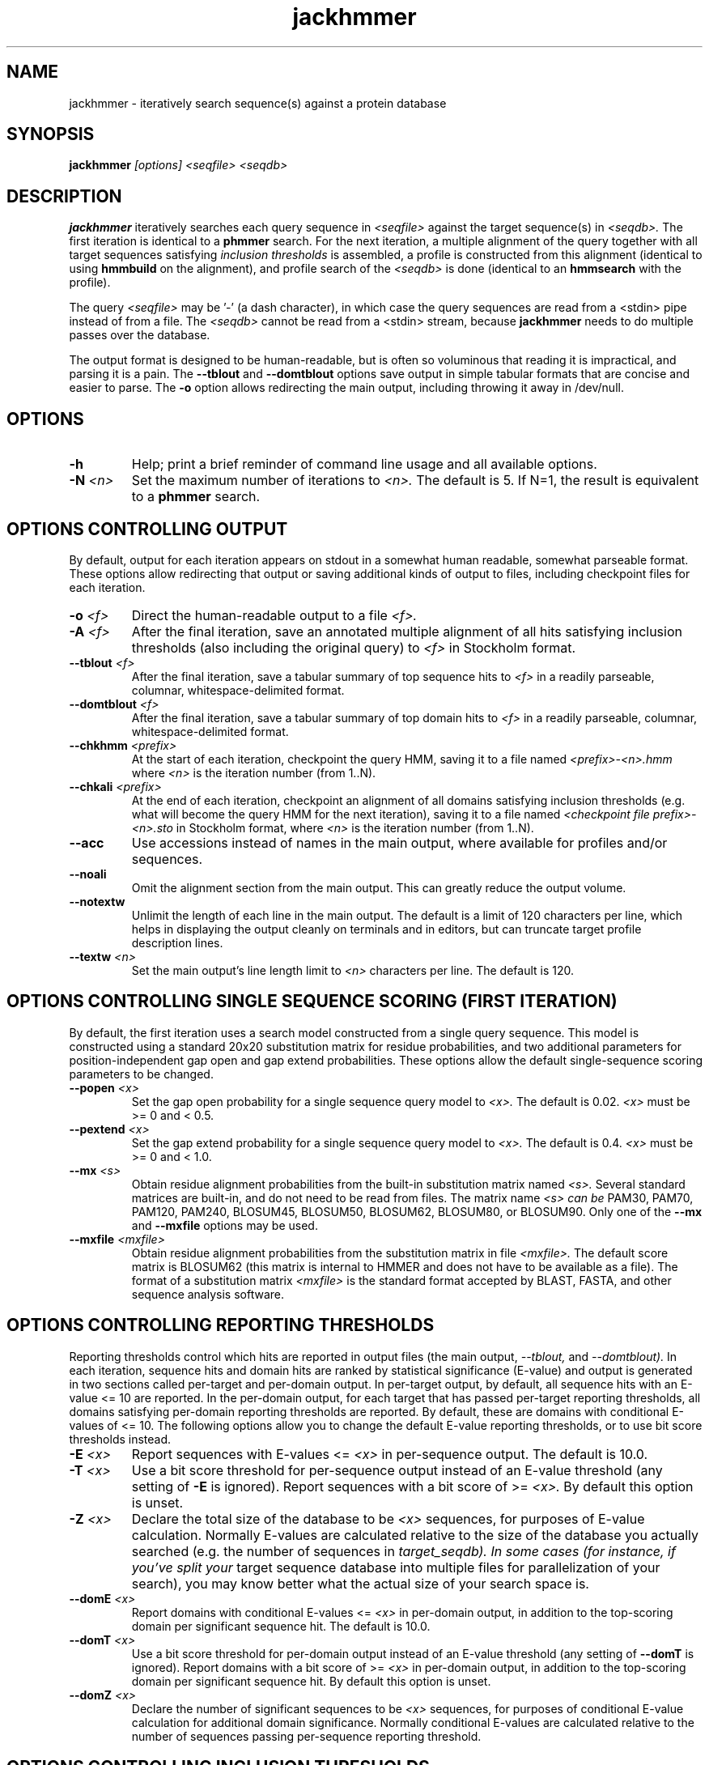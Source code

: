 .TH "jackhmmer" 1 "@HMMER_DATE@" "HMMER @HMMER_VERSION@" "HMMER Manual"

.SH NAME
jackhmmer - iteratively search sequence(s) against a protein database

.SH SYNOPSIS
.B jackhmmer
.I [options]
.I <seqfile>
.I <seqdb>

.SH DESCRIPTION

.PP
.B jackhmmer
iteratively searches each query sequence in 
.I <seqfile>
against the target sequence(s) in
.I <seqdb>.
The first iteration is identical to a 
.B phmmer
search.
For the next iteration,
a multiple alignment of the query together with all target sequences
satisfying 
.I inclusion thresholds
is assembled, a profile is constructed from this alignment
(identical to using
.B hmmbuild
on the alignment), and profile search of the
.I <seqdb>
is done (identical to an
.B hmmsearch
with the profile).


.PP 
The query
.I <seqfile> 
may be '-' (a dash character), in which case
the query sequences are read from a <stdin> pipe instead of from a
file.
The
.I <seqdb> 
cannot be read from a <stdin> stream, because
.B jackhmmer
needs to do multiple passes over the database.


.PP
The output format is designed to be human-readable, but is often so
voluminous that reading it is impractical, and parsing it is a pain. The
.B --tblout 
and 
.B --domtblout 
options save output in simple tabular formats that are concise and
easier to parse.
The 
.B -o
option allows redirecting the main output, including throwing it away
in /dev/null.


.SH OPTIONS

.TP
.B -h
Help; print a brief reminder of command line usage and all available
options.

.TP
.BI -N " <n>"
Set the maximum number of iterations to 
.I <n>.
The default is 5. If N=1, the result is equivalent to a
.B phmmer
search.




.SH OPTIONS CONTROLLING OUTPUT

By default, output for each iteration appears on stdout in a somewhat
human readable, somewhat parseable format. These options allow
redirecting that output or saving additional kinds of output to files,
including checkpoint files for each iteration.

.TP 
.BI -o " <f>"
Direct the human-readable output to a file
.I <f>.

.TP
.BI -A " <f>"
After the final iteration, save an annotated multiple alignment of all
hits satisfying inclusion thresholds (also including the original query) to
.I <f>
in Stockholm format.

.TP
.BI --tblout " <f>"
After the final iteration, save a tabular summary of top sequence hits
to 
.I <f>
in a readily parseable, columnar, whitespace-delimited format.

.TP
.BI --domtblout " <f>"
After the final iteration, save a tabular summary of top domain hits
to 
.I <f>
in a readily parseable, columnar, whitespace-delimited format.

.TP
.BI --chkhmm " <prefix>"
At the start of each iteration, checkpoint the query HMM, saving it
to a file named
.I <prefix>-<n>.hmm
where
.I <n>
is the iteration number (from 1..N).

.TP
.BI --chkali " <prefix>"
At the end of each iteration, checkpoint an alignment of all
domains satisfying inclusion thresholds (e.g. what will become the
query HMM for the next iteration), 
saving it
to a file named
.I <checkpoint file prefix>-<n>.sto
in Stockholm format,
where
.I <n>
is the iteration number (from 1..N).

.TP 
.B --acc
Use accessions instead of names in the main output, where available
for profiles and/or sequences.

.TP 
.B --noali
Omit the alignment section from the main output. This can greatly
reduce the output volume.

.TP 
.B --notextw
Unlimit the length of each line in the main output. The default
is a limit of 120 characters per line, which helps in displaying
the output cleanly on terminals and in editors, but can truncate
target profile description lines.

.TP 
.BI --textw " <n>"
Set the main output's line length limit to
.I <n>
characters per line. The default is 120.






.SH OPTIONS CONTROLLING SINGLE SEQUENCE SCORING (FIRST ITERATION)

By default, the first iteration uses a search model constructed from a
single query sequence. This model is constructed using a standard
20x20 substitution matrix for residue probabilities, and two
additional parameters for position-independent gap open and gap extend
probabilities. These options allow the default single-sequence scoring
parameters to be changed.

.TP
.BI --popen " <x>"
Set the gap open probability for a single sequence query model to 
.I <x>.
The default is 0.02. 
.I <x> 
must be >= 0 and < 0.5.

.TP
.BI --pextend " <x>"
Set the gap extend probability for a single sequence query model to 
.I <x>.
The default is 0.4. 
.I <x> 
must be >= 0 and < 1.0.

.TP
.BI --mx " <s>"
Obtain residue alignment probabilities from the built-in
substitution matrix named
.I <s>. 
Several standard matrices are built-in, and do not need to be
read from files. 
The matrix name
.I <s> can be
PAM30, PAM70, PAM120, PAM240, BLOSUM45, BLOSUM50, BLOSUM62, BLOSUM80,
or BLOSUM90.
Only one of the
.B --mx 
and
.B --mxfile
options may be used.

.TP
.BI --mxfile " <mxfile>"
Obtain residue alignment probabilities from the substitution matrix
in file
.I <mxfile>.
The default score matrix is BLOSUM62 (this matrix is internal to
HMMER and does not have to be available as a file). 
The format of a substitution matrix
.I <mxfile>
is the standard format accepted by BLAST, FASTA, and other sequence 
analysis software.


.SH OPTIONS CONTROLLING REPORTING THRESHOLDS 

Reporting thresholds control which hits are reported in output files
(the main output,
.I --tblout,
and 
.I --domtblout).
In each iteration, sequence hits and domain hits are ranked by
statistical significance (E-value) and output is generated in two
sections called per-target and per-domain output. In per-target
output, by default, all sequence hits with an E-value <= 10 are
reported. In the per-domain output, for each target that has passed
per-target reporting thresholds, all domains satisfying per-domain
reporting thresholds are reported. By default, these are domains with
conditional E-values of <= 10. The following options allow you to
change the default E-value reporting thresholds, or to use bit score
thresholds instead.


.TP
.BI -E " <x>"
Report sequences with E-values <=
.I <x>
in per-sequence output. The default is 10.0.

.TP
.BI -T " <x>"
Use a bit score threshold for per-sequence output instead of an
E-value threshold (any setting of
.B -E
is ignored). Report sequences with a bit score of >=
.I <x>.
By default this option is unset.

.TP 
.BI -Z " <x>"
Declare the total size of the database to be
.I <x>
sequences, for purposes of E-value calculation.
Normally E-values are calculated relative to the size of the database
you actually searched (e.g. the number of sequences in 
.I target_seqdb). In some cases (for instance, if you've split your
target sequence database into multiple files for parallelization of
your search), you may know better what the actual size of your search
space is.

.TP
.BI --domE " <x>"
Report domains with conditional E-values <=
.I <x>
in per-domain output, in addition to the top-scoring
domain per significant sequence hit. The default is 10.0.

.TP
.BI --domT " <x>"
Use a bit score threshold for per-domain output instead of an
E-value threshold (any setting of
.B --domT
is ignored). Report domains with a bit score of >=
.I <x>
in per-domain output, in addition to the top-scoring domain per
significant sequence hit. By default this option is unset.

.TP 
.BI --domZ " <x>"
Declare the number of significant sequences to be
.I <x>
sequences, for purposes of conditional E-value calculation for
additional domain significance.
Normally conditional E-values are calculated relative to the number of
sequences passing per-sequence reporting threshold.


.SH OPTIONS CONTROLLING INCLUSION THRESHOLDS 

Inclusion thresholds control which hits are included in the multiple
alignment and profile constructed for the next search iteration.
By default, 
a sequence must have a per-sequence
E-value of <= 0.001 (see
.B -E 
option) to be included, and any additional domains in it besides the
top-scoring one must have a conditional E-value of <= 0.001 (see 
.B --domE 
option). The difference between reporting thresholds and inclusion
thresholds is that inclusion thresholds control which hits actually
get used in the next iteration (or the final output multiple alignment
if the 
.I -A 
option is used), whereas reporting thresholds control what you see in
output. Reporting thresholds are generally more loose so you can see
borderline hits in the top of the noise that might be of interest.

.TP
.BI --incE " <x>"
Include sequences with E-values <=
.I <x>
in subsequent iteration or final
alignment output by 
.I -A.
The default is 0.001.

.TP
.BI --incT " <x>"
Use a bit score threshold for per-sequence inclusion instead of an
E-value threshold (any setting of
.B --incE
is ignored). Include sequences with a bit score of >=
.I <x>.
By default this option is unset.

.TP
.BI --incdomE " <x>"
Include domains with conditional E-values <=
.I <x>
in subsequent iteration or final alignment output by
.I -A,
in addition to the top-scoring
domain per significant sequence hit. 
The default is 0.001.

.TP
.BI --incdomT " <x>"
Use a bit score threshold for per-domain inclusion instead of an
E-value threshold (any setting of
.B --incT
is ignored). Include domains with a bit score of >=
.I <x>.
By default this option is unset.



.SH OPTIONS CONTROLLING ACCELERATION HEURISTICS

HMMER3 searches are accelerated in a three-step filter pipeline: the
MSV filter, the Viterbi filter, and the Forward filter. The first
filter is the fastest and most approximate; the last is the full
Forward scoring algorithm, slowest but most accurate. There is also a
bias filter step between MSV and Viterbi. Targets that pass all the
steps in the acceleration pipeline are then subjected to
postprocessing -- domain identification and scoring using the
Forward/Backward algorithm.

Essentially the only free parameters that control HMMER's heuristic
filters are the P-value thresholds controlling the expected fraction
of nonhomologous sequences that pass the filters. Setting the default
thresholds higher will pass a higher proportion of nonhomologous
sequence, increasing sensitivity at the expense of speed; conversely,
setting lower P-value thresholds will pass a smaller proportion,
decreasing sensitivity and increasing speed. Setting a filter's
P-value threshold to 1.0 means it will passing all sequences, and
effectively disables the filter.

Changing filter thresholds only removes or includes targets from
consideration; changing filter thresholds does not alter bit scores,
E-values, or alignments, all of which are determined solely in
postprocessing.

.TP
.B --max
Maximum sensitivity.  Turn off all filters, including the bias filter,
and run full Forward/Backward postprocessing on every target. This
increases sensitivity slightly, at a large cost in speed.

.TP
.BI --F1 " <x>"
First filter threshold; set the P-value threshold for the MSV filter
step.  The default is 0.02, meaning that roughly 2% of the highest
scoring nonhomologous targets are expected to pass the filter.

.TP
.BI --F2 " <x>"
Second filter threshold; set the P-value threshold for the Viterbi
filter step.  The default is 0.001.

.TP
.BI --F3 " <x>"
Third filter threshold; set the P-value threshold for the Forward
filter step.  The default is 1e-5.

.TP
.B --nobias
Turn off the bias filter. This increases sensitivity somewhat, but can
come at a high cost in speed, especially if the query has biased
residue composition (such as a repetitive sequence region, or if it is
a membrane protein with large regions of hydrophobicity). Without the
bias filter, too many sequences may pass the filter with biased
queries, leading to slower than expected performance as the
computationally intensive Forward/Backward algorithms shoulder an
abnormally heavy load.



.SH OPTIONS CONTROLLING PROFILE CONSTRUCTION (LATER ITERATIONS)

These options control how consensus columns are defined in multiple
alignments when building profiles. By default, 
.B jackhmmer
always includes your original query sequence in the alignment result
at every iteration, and consensus positions are defined by that
query sequence: that is, a default
.B jackhmmer
profile is always the same length as your original query, at every
iteration.

.TP
.B --fast 
Define consensus columns as those that have a fraction >= 
.B symfrac
of residues as opposed to gaps. (See below for the
.B --symfrac
option.) Although this is the default 
profile construction option elsewhere (in
.B hmmbuild,
in particular), it may have undesirable effects in 
.B jackhmmer,
because a profile could iteratively walk in sequence space away from
your original query, leaving few or no consensus columns corresponding
to its residues.

.TP
.B --hand
Define consensus columns in next profile using reference annotation to
the multiple alignment. 
.B jackhmmer
propagates reference annotation from the previous profile to the
multiple alignment, and thence to the next profile. This is the
default.

.TP
.BI --symfrac " <x>"
Define the residue fraction threshold necessary to define a
consensus column when using the 
.B --fast 
option. The default is 0.5. The symbol fraction in each column
is calculated after taking relative sequence weighting into account,
and ignoring gap characters corresponding to ends of sequence
fragments
(as opposed to internal insertions/deletions).
Setting this to 1.0 means that every alignment column will be assigned
as consensus, which may be useful in some cases. Setting it to 0.0 is
a bad idea, because no columns will be assigned as consensus, and
you'll get a model of zero length.

.TP
.BI --fragthresh " <x>"
We only want to count terminal gaps as deletions if the aligned
sequence is known to be full-length, not if it is a fragment (for
instance, because only part of it was sequenced). HMMER uses a simple
rule to infer fragments: if the sequence length L is less than 
or equal to a fraction
.I <x> 
times the alignment length in columns,
then the sequence is handled as a fragment. The default is 0.5.
Setting
.BI --fragthresh 0
will define no (nonempty) sequence as a fragment; you might want to do
this if you know you've got a carefully curated alignment of full-length
sequences.
Setting
.BI --fragthresh 1
will define all sequences as fragments; you might want to do this if
you know your alignment is entirely composed of fragments, such as
translated short reads in metagenomic shotgun data.



.SH OPTIONS CONTROLLING RELATIVE WEIGHTS

Whenever a profile is built from a multiple alignment, HMMER uses an
ad hoc sequence weighting algorithm to downweight closely related
sequences and upweight distantly related ones. This has the effect of
making models less biased by uneven phylogenetic representation. For
example, two identical sequences would typically each receive half the
weight that one sequence would (and this is why 
.B jackhmmer 
isn't concerned about always including your original query sequence in
each iteration's alignment, even if it finds it again in the database
you're searching). These options control which algorithm gets used.

.TP
.B --wpb
Use the Henikoff position-based sequence weighting scheme [Henikoff
and Henikoff, J. Mol. Biol. 243:574, 1994].  This is the default.

.TP 
.B --wgsc 
Use the Gerstein/Sonnhammer/Chothia weighting algorithm [Gerstein et
al, J. Mol. Biol. 235:1067, 1994].

.TP 
.B --wblosum
Use the same clustering scheme that was used to weight data in
calculating BLOSUM subsitution matrices [Henikoff and Henikoff,
Proc. Natl. Acad. Sci 89:10915, 1992]. Sequences are single-linkage
clustered at an identity threshold (default 0.62; see
.I --wid)
and within each cluster of c sequences, each sequence gets relative
weight 1/c.

.TP
.B --wnone
No relative weights. All sequences are assigned uniform weight. 

.TP 
.BI --wid " <x>"
Sets the identity threshold used by single-linkage clustering when 
using 
.I --wblosum. 
Invalid with any other weighting scheme. Default is 0.62.





.SH OPTIONS CONTROLLING EFFECTIVE SEQUENCE NUMBER

After relative weights are determined, they are normalized to sum to a
total effective sequence number, 
.I eff_nseq. 
This number may be the actual number of sequences in the alignment,
but it is almost always smaller than that.
The default entropy weighting method 
.I (--eent)
reduces the effective sequence
number to reduce the information content (relative entropy, or average
expected score on true homologs) per consensus position. The target
relative entropy is controlled by a two-parameter function, where the
two parameters are settable with
.I --ere
and 
.I --esigma.

.TP
.B --eent
Adjust effective sequence number to achieve a specific relative entropy
per position (see
.I --ere).
This is the default.

.TP
.B --eclust
Set effective sequence number to the number of single-linkage clusters
at a specific identity threshold (see 
.I --eid).
This option is not recommended; it's for experiments evaluating
how much better
.B --eent
is.

.TP
.B --enone
Turn off effective sequence number determination and just use the
actual number of sequences. One reason you might want to do this is
to try to maximize the relative entropy/position of your model, which
may be useful for short models.

.TP
.BI --eset " <x>"
Explicitly set the effective sequence number for all models to 
.I <x>.

.TP
.BI --ere " <x>"
Set the minimum relative entropy/position target to 
.I <x>.
Requires
.B --eent. 
Default depends on the sequence alphabet; for protein
sequences, it is 0.59 bits/position.

.TP
.BI --esigma " <x>"
Sets the minimum relative entropy contributed by an entire
model alignment, over its whole length. This has the effect
of making short models have 
higher relative entropy per position than 
.I --ere 
alone would give. The default is 45.0 bits.

.TP
.BI --eid " <x>"
Sets the fractional pairwise identity cutoff used by 
single linkage clustering with the
.B --eclust 
option. The default is 0.62.



.SH OPTIONS CONTROLLING PRIORS

In profile construction, by default, weighted counts are converted to
mean posterior probability parameter estimates using mixture Dirichlet
priors.  Default mixture Dirichlet prior parameters for protein models
and for nucleic acid (RNA and DNA) models are built in. The following
options allow you to override the default priors.

.B --pnone
Don't use any priors. Probability parameters will simply be the
observed frequencies, after relative sequence weighting. 

.B --plaplace
Use a Laplace +1 prior in place of the default mixture Dirichlet
prior.



.SH OPTIONS CONTROLLING E-VALUE CALIBRATION

Estimating the location parameters for the expected score
distributions for MSV filter scores, Viterbi filter scores, and
Forward scores requires three short random sequence simulations.

.TP
.BI --EmL " <n>"
Sets the sequence length in simulation that estimates the location
parameter mu for MSV filter E-values. Default is 200.

.TP
.BI --EmN " <n>"
Sets the number of sequences in simulation that estimates the location
parameter mu for MSV filter E-values. Default is 200.

.TP
.BI --EvL " <n>"
Sets the sequence length in simulation that estimates the location
parameter mu for Viterbi filter E-values. Default is 200.

.TP
.BI --EvN " <n>"
Sets the number of sequences in simulation that estimates the location
parameter mu for Viterbi filter E-values. Default is 200.

.TP
.BI --EfL " <n>"
Sets the sequence length in simulation that estimates the location
parameter tau for Forward E-values. Default is 100.

.TP
.BI --EfN " <n>"
Sets the number of sequences in simulation that estimates the location
parameter tau for Forward E-values. Default is 200.

.TP
.BI --Eft " <x>"
Sets the tail mass fraction to fit in the simulation that estimates
the location parameter tau for Forward evalues. Default is 0.04.


.SH OTHER OPTIONS

.TP
.B --nonull2
Turn off the null2 score corrections for biased composition.

.TP
.BI -Z " <x>"
Assert that the total number of targets in your searches is
.I <x>,
for the purposes of per-sequence E-value calculations,
rather than the actual number of targets seen. 

.TP
.BI --domZ " <x>"
Assert that the total number of targets in your searches is
.I <x>,
for the purposes of per-domain conditional E-value calculations,
rather than the number of targets that passed the reporting thresholds.

.TP 
.BI --seed " <n>"
Seed the random number generator with
.I <n>,
an integer >= 0. 
If 
.I <n> 
is >0, any stochastic simulations will be reproducible; the same
command will give the same results.
If 
.I <n>
is 0, the random number generator is seeded arbitrarily, and
stochastic simulations will vary from run to run of the same command.
The default seed is 42.


.TP 
.BI --qformat " <s>"
Declare that the input
.I query_seqfile
is in format 
.I <s>.
Accepted sequence file formats include FASTA, EMBL, GenBank, DDBJ,
UniProt, Stockholm, and SELEX. Default is to autodetect the format of
the file.

.TP 
.BI --tformat " <s>"
Declare that the input
.I target_seqdb
is in format 
.I <s>.
Accepted sequence file formats include FASTA, EMBL, GenBank, DDBJ,
UniProt, Stockholm, and SELEX. Default is to autodetect the format of
the file.

.TP
.BI --cpu " <n>"
Set the number of parallel worker threads to 
.I <n>.
By default, HMMER sets this to the number of CPU cores it detects in
your machine - that is, it tries to maximize the use of your available
processor cores. Setting 
.I <n>
higher than the number of available cores is of little if any value,
but you may want to set it to something less. You can also control
this number by setting an environment variable, 
.I HMMER_NCPU.

This option is only available if HMMER was compiled with POSIX threads
support. This is the default, but it may have been turned off at
compile-time for your site or machine for some reason.


.BI --stall
For debugging the MPI master/worker version: pause after start, to
enable the developer to attach debuggers to the running master and
worker(s) processes. Send SIGCONT signal to release the pause.
(Under gdb: 
.I (gdb) signal SIGCONT)
(Only available if optional MPI support was enabled at compile-time.)

.TP
.BI --mpi
Run in MPI master/worker mode, using
.I mpirun.
(Only available if optional MPI support was enabled at compile-time.)



.SH SEE ALSO 

See 
.B hmmer(1)
for a master man page with a list of all the individual man pages
for programs in the HMMER package.

.PP
For complete documentation, see the user guide that came with your
HMMER distribution (Userguide.pdf); or see the HMMER web page
(@HMMER_URL@).



.SH COPYRIGHT

.nf
@HMMER_COPYRIGHT@
@HMMER_LICENSE@
.fi

For additional information on copyright and licensing, see the file
called COPYRIGHT in your HMMER source distribution, or see the HMMER
web page 
(@HMMER_URL@).


.SH AUTHOR

.nf
Eddy/Rivas Laboratory
Janelia Farm Research Campus
19700 Helix Drive
Ashburn VA 20147 USA
http://eddylab.org
.fi


